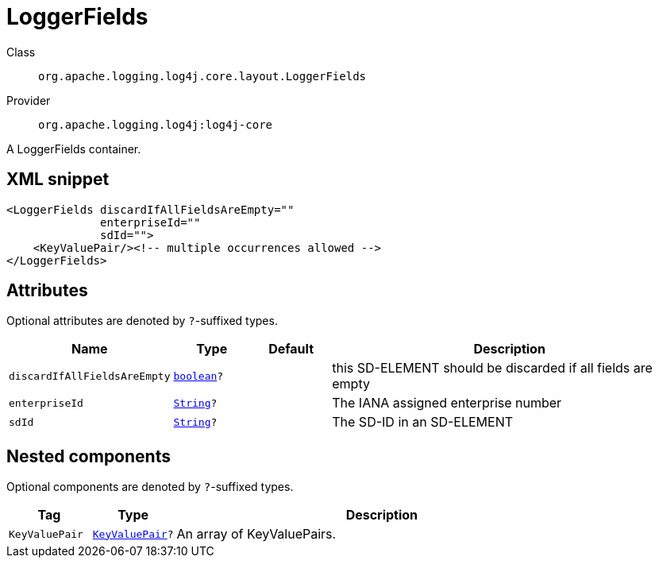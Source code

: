 ////
Licensed to the Apache Software Foundation (ASF) under one or more
contributor license agreements. See the NOTICE file distributed with
this work for additional information regarding copyright ownership.
The ASF licenses this file to You under the Apache License, Version 2.0
(the "License"); you may not use this file except in compliance with
the License. You may obtain a copy of the License at

    https://www.apache.org/licenses/LICENSE-2.0

Unless required by applicable law or agreed to in writing, software
distributed under the License is distributed on an "AS IS" BASIS,
WITHOUT WARRANTIES OR CONDITIONS OF ANY KIND, either express or implied.
See the License for the specific language governing permissions and
limitations under the License.
////
[#org_apache_logging_log4j_core_layout_LoggerFields]
= LoggerFields

Class:: `org.apache.logging.log4j.core.layout.LoggerFields`
Provider:: `org.apache.logging.log4j:log4j-core`

A LoggerFields container.

[#org_apache_logging_log4j_core_layout_LoggerFields-XML-snippet]
== XML snippet
[source, xml]
----
<LoggerFields discardIfAllFieldsAreEmpty=""
              enterpriseId=""
              sdId="">
    <KeyValuePair/><!-- multiple occurrences allowed -->
</LoggerFields>
----

[#org_apache_logging_log4j_core_layout_LoggerFields-attributes]
== Attributes

Optional attributes are denoted by `?`-suffixed types.

[cols="1m,1m,1m,5"]
|===
|Name|Type|Default|Description

|discardIfAllFieldsAreEmpty
|xref:../scalars.adoc#boolean[boolean]?
|
a|this SD-ELEMENT should be discarded if all fields are empty

|enterpriseId
|xref:../scalars.adoc#java_lang_String[String]?
|
a|The IANA assigned enterprise number

|sdId
|xref:../scalars.adoc#java_lang_String[String]?
|
a|The SD-ID in an SD-ELEMENT

|===

[#org_apache_logging_log4j_core_layout_LoggerFields-components]
== Nested components

Optional components are denoted by `?`-suffixed types.

[cols="1m,1m,5"]
|===
|Tag|Type|Description

|KeyValuePair
|xref:../log4j-core/org.apache.logging.log4j.core.util.KeyValuePair.adoc[KeyValuePair]?
a|An array of KeyValuePairs.

|===
